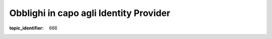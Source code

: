 .. _`§8.1`:

Obblighi in capo agli Identity Provider
=======================================

.. admonition:: must
   Gli IdP che offrono servizi di sottoscrizione di cui alle presenti Linee
   guida, oltre a rendere disponibile ai SP il proprio servizio e
   garantirne tutte le caratteristiche di confidenzialità, integrità e
   disponibilità, si impegnano a non conservare né i documenti ricevuti né
   i documenti firmati con SPID che sono depositati presso i propri
   sistemi, rimuovendoli in modo sicuro al termine del trattamento.

.. discourse::

:topic_identifier: 666
